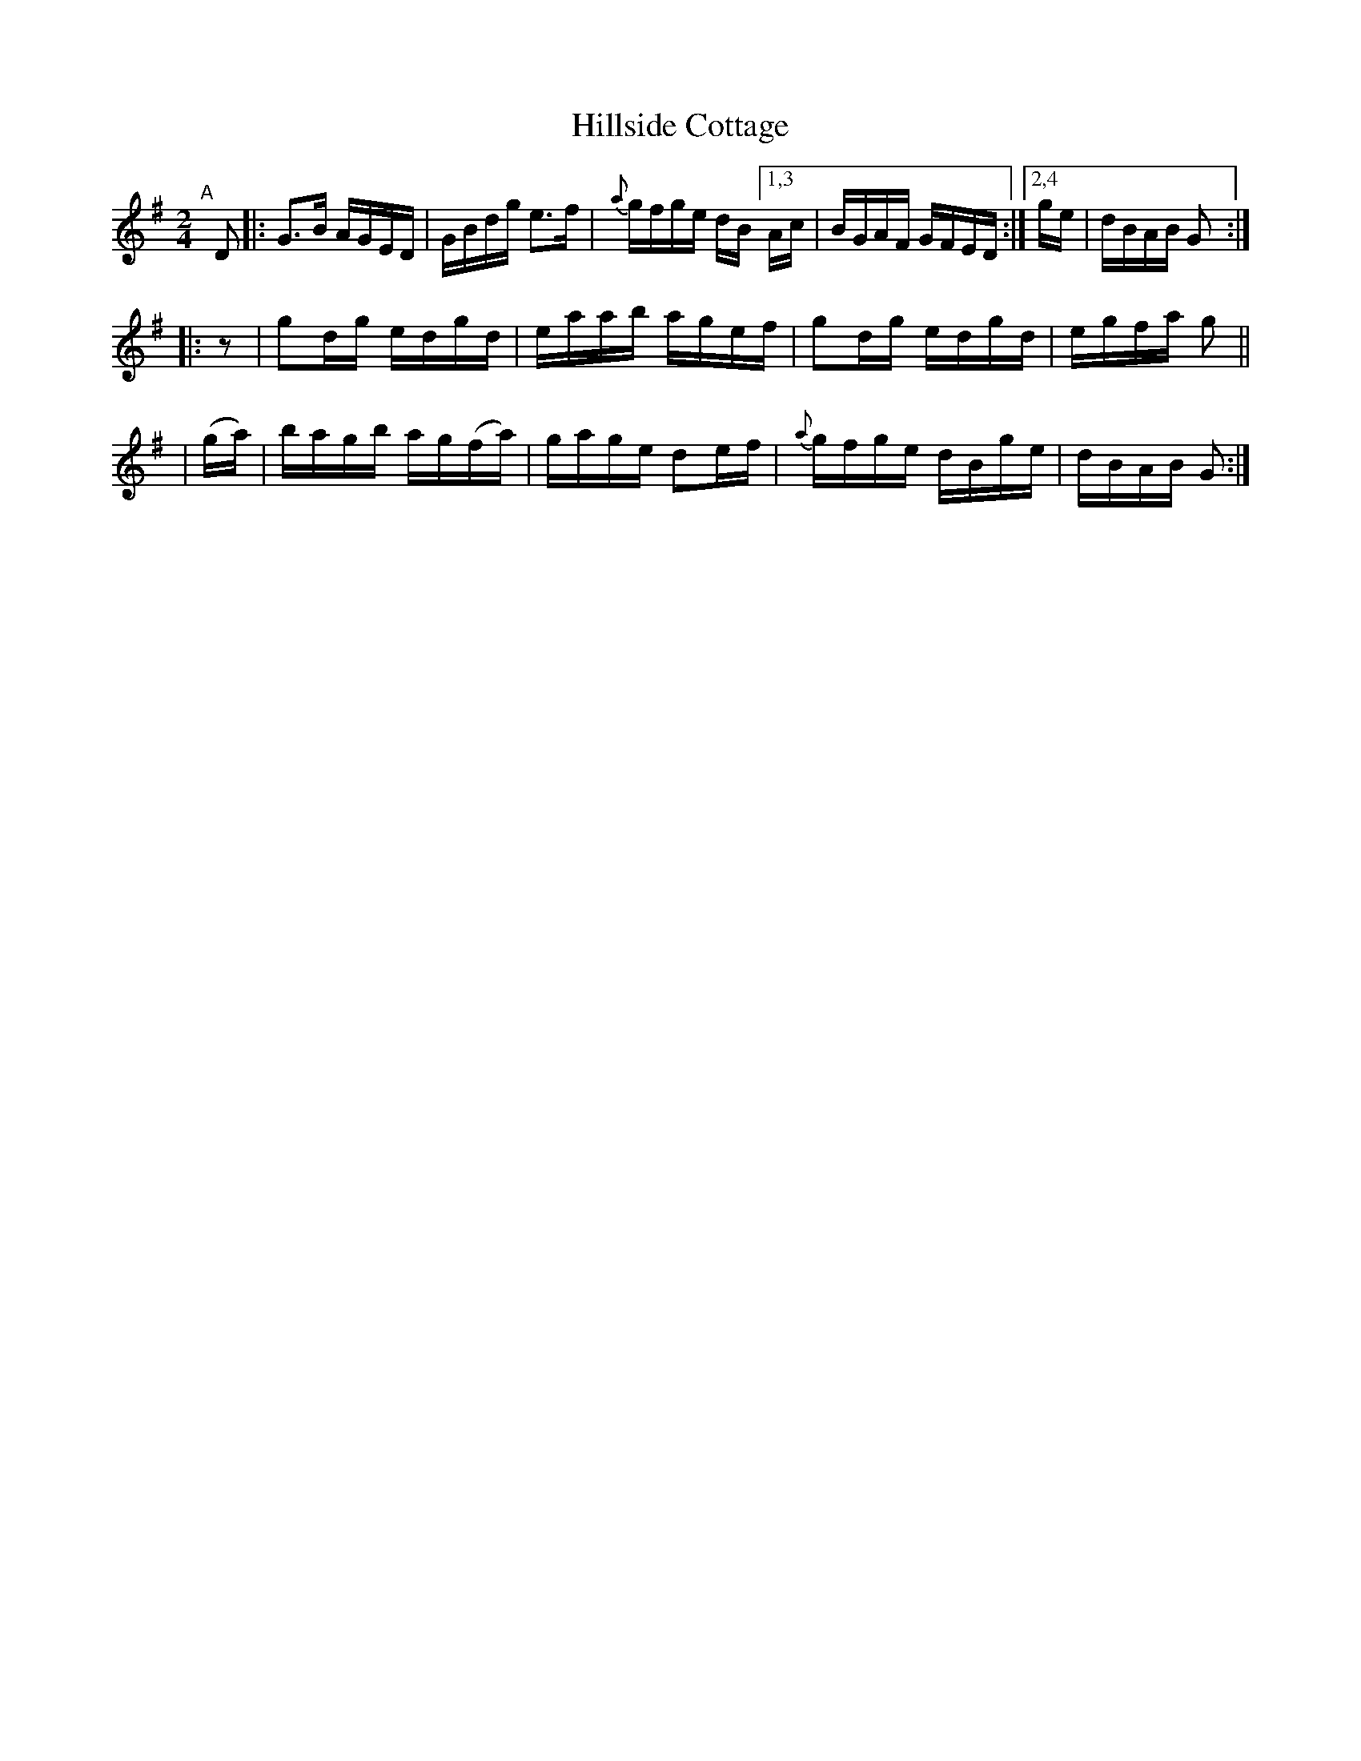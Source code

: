 X: 818
T: Hillside Cottage
R: hornpipe
%S: s:3 b:13(5+4+4)
B: Francis O'Neill: "The Dance Music of Ireland" (1907) #818
Z: Frank Nordberg - http://www.musicaviva.com
F: http://www.musicaviva.com/abc/tunes/ireland/oneill-1001/0818/oneill-1001-0818-1.abc
M: 2/4
L: 1/8
K: G
%%slurgraces 1
%%graceslurs 1
"^A"[|] D \
|: G>B A/G/E/D/ | G/B/d/g/ e>f | {a}g/f/g/e/ d/B/ [1,3 A/c/ | B/G/A/F/ G/F/E/D/ :|[2,4 g/e/ | d/B/A/B/ G :|
|: z     | gd/g/ e/d/g/d/ | e/a/a/b/ a/g/e/f/ | gd/g/ e/d/g/d/ | e/g/f/a/ g ||
| (g/a/) | b/a/g/b/ a/g/(f/a/) | g/a/g/e/ de/f/ | {a}g/f/g/e/ d/B/g/e/ | d/B/A/B/ G :|
